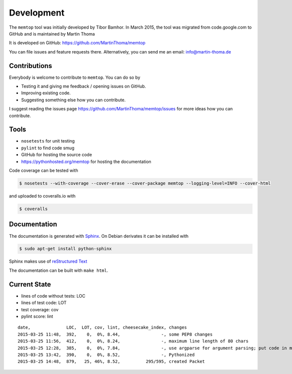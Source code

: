 Development
===========

The ``memtop`` tool was initially developed by Tibor Bamhor. In March 2015,
the tool was migrated from code.google.com to GitHub and is maintained by
Martin Thoma

It is developed on GitHub: https://github.com/MartinThoma/memtop

You can file issues and feature requests there. Alternatively, you can send
me an email: info@martin-thoma.de

Contributions
-------------

Everybody is welcome to contribute to ``memtop``. You can do so by

* Testing it and giving me feedback / opening issues on GitHub.

* Improving existing code.

* Suggesting something else how you can contribute.


I suggest reading the issues page https://github.com/MartinThoma/memtop/issues
for more ideas how you can contribute.


Tools
-----

* ``nosetests`` for unit testing
* ``pylint`` to find code smug
* GitHub for hosting the source code
* https://pythonhosted.org/memtop for hosting the documentation


Code coverage can be tested with

.. code:: bash

    $ nosetests --with-coverage --cover-erase --cover-package memtop --logging-level=INFO --cover-html

and uploaded to coveralls.io with

.. code:: bash

    $ coveralls


Documentation
-------------

The documentation is generated with `Sphinx <http://sphinx-doc.org/latest/index.html>`_.
On Debian derivates it can be installed with

.. code:: bash

    $ sudo apt-get install python-sphinx

Sphinx makes use of `reStructured Text <http://openalea.gforge.inria.fr/doc/openalea/doc/_build/html/source/sphinx/rest_syntax.html>`_

The documentation can be built with ``make html``.



Current State
-------------

* lines of code without tests: LOC
* lines of test code: LOT
* test coverage: cov
* pylint score: lint

::

    date,              LOC,  LOT, cov, lint, cheesecake_index, changes
    2015-03-25 11:48,  392,    0,  0%, 8.44,                -, some PEP8 changes
    2015-03-25 11:56,  412,    0,  0%, 8.24,                -, maximum line length of 80 chars
    2015-03-25 12:28,  385,    0,  0%, 7.84,                -, use argparse for argument parsing; put code in main()
    2015-03-25 13:42,  390,    0,  0%, 8.52,                -, Pythonized
    2015-03-25 14:48,  879,   25, 46%, 8.52,          295/595, created Packet